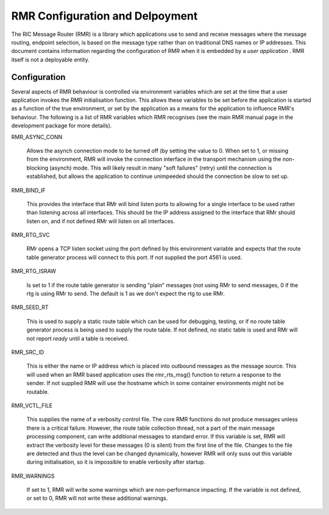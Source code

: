  
.. This work is licensed under a Creative Commons Attribution 4.0 International License. 
.. SPDX-License-Identifier: CC-BY-4.0 
.. CAUTION: this document is generated from source in doc/src/rtd. 
.. To make changes edit the source and recompile the document. 
.. Do NOT make changes directly to .rst or .md files. 
 
 
RMR Configuration and Delpoyment 
============================================================================================ 
 
The RIC Message Router (RMR) is a library which applications 
use to send and receive messages where the message routing, 
endpoint selection, is based on the message type rather than 
on traditional DNS names or IP addresses. This document 
contains information regarding the configuration of RMR when 
it is embedded by a *user application* . RMR itself is not a 
deployable entity. 
 
Configuration 
-------------------------------------------------------------------------------------------- 
 
Several aspects of RMR behaviour is controlled via 
environment variables which are set at the time that a user 
application invokes the RMR initialisation function. This 
allows these variables to be set before the application is 
started as a function of the true environment, or set by the 
application as a means for the application to influence RMR's 
behaviour. The following is a list of RMR variables which RMR 
recognises (see the main RMR manual page in the development 
package for more details). 
 
 
RMR_ASYNC_CONN 
   
  Allows the asynch connection mode to be turned off (by 
  setting the value to 0. When set to 1, or missing from the 
  environment, RMR will invoke the connection interface in 
  the transport mechanism using the non-blocking (asynch) 
  mode. This will likely result in many "soft failures" 
  (retry) until the connection is established, but allows 
  the application to continue unimpeeded should the 
  connection be slow to set up. 
 
RMR_BIND_IF 
   
  This provides the interface that RMr will bind listen 
  ports to allowing for a single interface to be used rather 
  than listening across all interfaces. This should be the 
  IP address assigned to the interface that RMr should 
  listen on, and if not defined RMr will listen on all 
  interfaces. 
 
RMR_RTG_SVC 
   
  RMr opens a TCP listen socket using the port defined by 
  this environment variable and expects that the route table 
  generator process will connect to this port. If not 
  supplied the port 4561 is used. 
 
RMR_RTG_ISRAW 
   
  Is set to 1 if the route table generator is sending 
  "plain" messages (not using RMr to send messages, 0 if the 
  rtg is using RMr to send. The default is 1 as we don't 
  expect the rtg to use RMr. 
 
RMR_SEED_RT 
   
  This is used to supply a static route table which can be 
  used for debugging, testing, or if no route table 
  generator process is being used to supply the route table. 
  If not defined, no static table is used and RMr will not 
  report *ready* until a table is received. 
 
RMR_SRC_ID 
   
  This is either the name or IP address which is placed into 
  outbound messages as the message source. This will used 
  when an RMR based application uses the rmr_rts_msg() 
  function to return a response to the sender. If not 
  supplied RMR will use the hostname which in some container 
  environments might not be routable. 
 
RMR_VCTL_FILE 
   
  This supplies the name of a verbosity control file. The 
  core RMR functions do not produce messages unless there is 
  a critical failure. However, the route table collection 
  thread, not a part of the main message processing 
  component, can write additional messages to standard 
  error. If this variable is set, RMR will extract the 
  verbosity level for these messages (0 is silent) from the 
  first line of the file. Changes to the file are detected 
  and thus the level can be changed dynamically, however RMR 
  will only suss out this variable during initialisation, so 
  it is impossible to enable verbosity after startup. 
 
RMR_WARNINGS 
   
  If set to 1, RMR will write some warnings which are 
  non-performance impacting. If the variable is not defined, 
  or set to 0, RMR will not write these additional warnings. 
 
